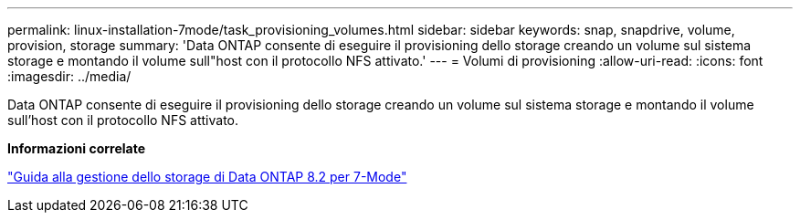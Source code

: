 ---
permalink: linux-installation-7mode/task_provisioning_volumes.html 
sidebar: sidebar 
keywords: snap, snapdrive, volume, provision, storage 
summary: 'Data ONTAP consente di eseguire il provisioning dello storage creando un volume sul sistema storage e montando il volume sull"host con il protocollo NFS attivato.' 
---
= Volumi di provisioning
:allow-uri-read: 
:icons: font
:imagesdir: ../media/


[role="lead"]
Data ONTAP consente di eseguire il provisioning dello storage creando un volume sul sistema storage e montando il volume sull'host con il protocollo NFS attivato.

*Informazioni correlate*

https://library.netapp.com/ecm/ecm_download_file/ECMP1368859["Guida alla gestione dello storage di Data ONTAP 8.2 per 7-Mode"]
